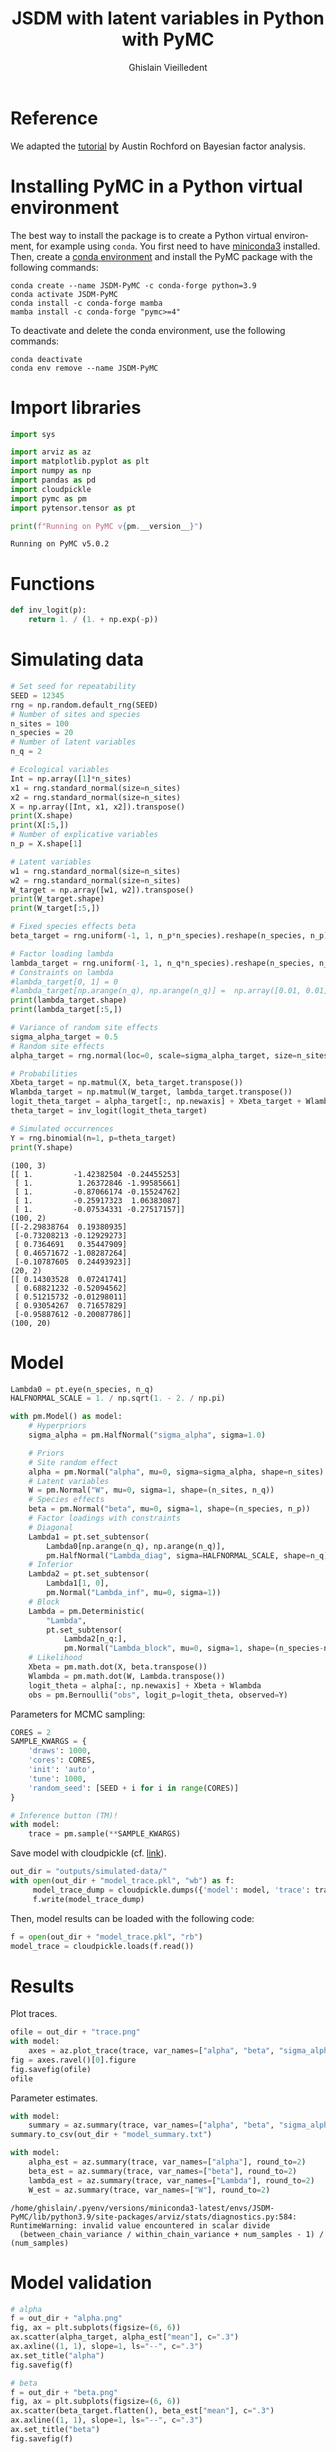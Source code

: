 # -*- mode: org -*-
# -*- coding: utf-8 -*-
# -*- org-src-preserve-indentation: t; org-edit-src-content: 0; -*-

# ==============================================================================
# author          :Ghislain Vieilledent
# email           :ghislain.vieilledent@cirad.fr, ghislainv@gmail.com
# web             :https://ecology.ghislainv.fr
# license         :GPLv3
# ==============================================================================

#+title: JSDM with latent variables in Python with PyMC
#+author: Ghislain Vieilledent
#+email: ghislain.vieilledent@cirad.fr

#+LANGUAGE: en
#+TAGS: Blog(B) noexport(n) Stats(S)
#+TAGS: Ecology(E) R(R) OrgMode(O) Python(P)
#+OPTIONS: H:3 num:t toc:t \n:nil @:t ::t |:t ^:{} -:t f:t *:t <:t tex:t
#+EXPORT_SELECT_TAGS: export
#+EXPORT_EXCLUDE_TAGS: noexport

# HTML themes
#+HTML_DOCTYPE: html5
#+OPTIONS: html-postamble:nil html-style:nil html-scripts:nil html5-fancy:t
#+HTML_HEAD: <link rel="stylesheet" type="text/css" href="style/worg.css"/>

# For math display
#+LATEX_HEADER: \usepackage{amsfonts}
#+LATEX_HEADER: \usepackage{unicode-math}

#+PROPERTY: header-args :eval never-export

* Reference

We adapted the [[https://austinrochford.com/posts/2021-07-05-factor-analysis-pymc3.html][tutorial]] by Austin Rochford on Bayesian factor analysis.

* Installing PyMC in a Python virtual environment

The best way to install the package is to create a Python virtual environment, for example using =conda=. You first need to have [[https://docs.conda.io/en/latest/miniconda.html][miniconda3]] installed. Then, create a [[https://docs.conda.io/projects/conda/en/latest/user-guide/tasks/manage-environments.html][conda environment]] and install the PyMC package with the following commands:

#+begin_src shell
conda create --name JSDM-PyMC -c conda-forge python=3.9
conda activate JSDM-PyMC
conda install -c conda-forge mamba
mamba install -c conda-forge "pymc>=4"
#+end_src

To deactivate and delete the conda environment, use the following commands:

#+begin_src shell
conda deactivate
conda env remove --name JSDM-PyMC
#+end_src

* Import libraries

#+begin_src python :results output :session :exports both
import sys

import arviz as az
import matplotlib.pyplot as plt
import numpy as np
import pandas as pd
import cloudpickle
import pymc as pm
import pytensor.tensor as pt

print(f"Running on PyMC v{pm.__version__}")
#+end_src

#+RESULTS:
: Running on PyMC v5.0.2

* Functions

#+begin_src python :results output :session :exports both
def inv_logit(p):
    return 1. / (1. + np.exp(-p))
#+end_src

#+RESULTS:

* Simulating data

#+begin_src python :results output :session :exports both
# Set seed for repeatability
SEED = 12345
rng = np.random.default_rng(SEED)
# Number of sites and species
n_sites = 100
n_species = 20
# Number of latent variables
n_q = 2

# Ecological variables
Int = np.array([1]*n_sites)
x1 = rng.standard_normal(size=n_sites)
x2 = rng.standard_normal(size=n_sites)
X = np.array([Int, x1, x2]).transpose()
print(X.shape)
print(X[:5,])
# Number of explicative variables
n_p = X.shape[1]

# Latent variables
w1 = rng.standard_normal(size=n_sites)
w2 = rng.standard_normal(size=n_sites)
W_target = np.array([w1, w2]).transpose()
print(W_target.shape)
print(W_target[:5,])

# Fixed species effects beta
beta_target = rng.uniform(-1, 1, n_p*n_species).reshape(n_species, n_p)

# Factor loading lambda
lambda_target = rng.uniform(-1, 1, n_q*n_species).reshape(n_species, n_q)
# Constraints on lambda
#lambda_target[0, 1] = 0
#lambda_target[np.arange(n_q), np.arange(n_q)] =  np.array([0.01, 0.01]) # rng.uniform(0, 1, n_q)
print(lambda_target.shape)
print(lambda_target[:5,])

# Variance of random site effects 
sigma_alpha_target = 0.5
# Random site effects
alpha_target = rng.normal(loc=0, scale=sigma_alpha_target, size=n_sites)

# Probabilities
Xbeta_target = np.matmul(X, beta_target.transpose())
Wlambda_target = np.matmul(W_target, lambda_target.transpose()) 
logit_theta_target = alpha_target[:, np.newaxis] + Xbeta_target + Wlambda_target
theta_target = inv_logit(logit_theta_target)

# Simulated occurrences
Y = rng.binomial(n=1, p=theta_target)
print(Y.shape)
#+end_src

#+RESULTS:
#+begin_example
(100, 3)
[[ 1.         -1.42382504 -0.24455253]
 [ 1.          1.26372846 -1.99585661]
 [ 1.         -0.87066174 -0.15524762]
 [ 1.         -0.25917323  1.06383087]
 [ 1.         -0.07534331 -0.27517157]]
(100, 2)
[[-2.29838764  0.19380935]
 [-0.73208213 -0.12929273]
 [ 0.7364691   0.35447909]
 [ 0.46571672 -1.08287264]
 [-0.10787605  0.24493923]]
(20, 2)
[[ 0.14303528  0.07241741]
 [ 0.68821232 -0.52094562]
 [ 0.51215732 -0.01298011]
 [ 0.93054267  0.71657829]
 [-0.95887612 -0.20087786]]
(100, 20)
#+end_example

* Model

#+begin_src python :results output :session :exports both
Lambda0 = pt.eye(n_species, n_q)
HALFNORMAL_SCALE = 1. / np.sqrt(1. - 2. / np.pi)
#+end_src

#+RESULTS:

#+begin_src python :results output :session :exports both
with pm.Model() as model:
    # Hyperpriors
    sigma_alpha = pm.HalfNormal("sigma_alpha", sigma=1.0)

    # Priors
    # Site random effect
    alpha = pm.Normal("alpha", mu=0, sigma=sigma_alpha, shape=n_sites)
    # Latent variables
    W = pm.Normal("W", mu=0, sigma=1, shape=(n_sites, n_q))
    # Species effects
    beta = pm.Normal("beta", mu=0, sigma=1, shape=(n_species, n_p))
    # Factor loadings with constraints
    # Diagonal
    Lambda1 = pt.set_subtensor(
        Lambda0[np.arange(n_q), np.arange(n_q)],
        pm.HalfNormal("Lambda_diag", sigma=HALFNORMAL_SCALE, shape=n_q))
    # Inferior
    Lambda2 = pt.set_subtensor(
        Lambda1[1, 0],
        pm.Normal("Lambda_inf", mu=0, sigma=1))
    # Block
    Lambda = pm.Deterministic(
        "Lambda",
        pt.set_subtensor(
            Lambda2[n_q:],
            pm.Normal("Lambda_block", mu=0, sigma=1, shape=(n_species-n_q, n_q))))
    # Likelihood
    Xbeta = pm.math.dot(X, beta.transpose())
    Wlambda = pm.math.dot(W, Lambda.transpose()) 
    logit_theta = alpha[:, np.newaxis] + Xbeta + Wlambda
    obs = pm.Bernoulli("obs", logit_p=logit_theta, observed=Y)
#+end_src

#+RESULTS:

#+begin_src python :results empty :session :exports none
# with pm.Model() as model:
#     # Hyperpriors
#     sigma_alpha = pm.HalfNormal("sigma_alpha", sigma=5.0)

#     # Priors
#     # Site random effect
#     alpha = pm.Normal("alpha", mu=0, sigma=sigma_alpha, shape=n_sites)
#     # Latent variables
#     W = pm.Normal("W", mu=0, sigma=1, shape=(n_sites, n_q))
#     # Species effects
#     beta = pm.Normal("beta", mu=0, sigma=1, shape=(n_species, n_p))
#     # Factor loadings with constraints
#     Lambda_sup = np.array([0])
#     Lambda_diag = pm.HalfNormal("Lambda_diag", sigma=1, shape=(n_q, 1))
#     Lambda_inf = pm.Normal("Lambda_inf", mu=0, sigma=1, shape=1)
#     Lambda_top = pm.math.stack((Lambda_diag[0], Lambda_sup, Lambda_inf, Lambda_diag[1])).reshape((n_q, n_q))
#     Lambda_bottom = pm.Normal("Lambda_bottom", mu=0, sigma=1, shape=(n_species-n_q, n_q))
#     Lambda = pm.Deterministic("Lambda", pm.math.concatenate((Lambda_top, Lambda_bottom)))

#     # Likelihood
#     Xbeta = pm.math.dot(X, beta.transpose())
#     Wlambda = pm.math.dot(W, Lambda.transpose()) 
#     logit_theta = alpha[:, np.newaxis] + Xbeta + Wlambda
#     obs = pm.Bernoulli("obs", logit_p=logit_theta, observed=Y)
#+end_src

#+RESULTS:

Parameters for MCMC sampling:

#+begin_src python :results output :session :exports both
CORES = 2
SAMPLE_KWARGS = {
    'draws': 1000,
    'cores': CORES,
    'init': 'auto',
    'tune': 1000,
    'random_seed': [SEED + i for i in range(CORES)]
}
#+end_src

#+RESULTS:

#+begin_src python :results output :session :exports code
# Inference button (TM)!
with model:
    trace = pm.sample(**SAMPLE_KWARGS)
#+end_src

Save model with cloudpickle (cf. [[https://github.com/pymc-devs/pymc/issues/5886][link]]).

#+begin_src python :results silent :session :exports both
out_dir = "outputs/simulated-data/"
with open(out_dir + "model_trace.pkl", "wb") as f:
     model_trace_dump = cloudpickle.dumps({'model': model, 'trace': trace})
     f.write(model_trace_dump)
#+end_src

Then, model results can be loaded with the following code:

#+begin_src python :eval no :exports code
f = open(out_dir + "model_trace.pkl", "rb")
model_trace = cloudpickle.loads(f.read())
#+end_src

* Results

Plot traces.

#+begin_src python :results file :session :exports both
ofile = out_dir + "trace.png"
with model:
    axes = az.plot_trace(trace, var_names=["alpha", "beta", "sigma_alpha"])
fig = axes.ravel()[0].figure
fig.savefig(ofile)
ofile
#+end_src

#+ATTR_HTML: :width 600px
#+RESULTS:
[[file:outputs/simulated-data/trace.png]]

Parameter estimates.

#+begin_src python :results output :session :exports both
with model:
    summary = az.summary(trace, var_names=["alpha", "beta", "sigma_alpha"], round_to=2)
summary.to_csv(out_dir + "model_summary.txt")
#+end_src

#+RESULTS:

#+begin_src python :results output :session :exports both
with model:
    alpha_est = az.summary(trace, var_names=["alpha"], round_to=2)
    beta_est = az.summary(trace, var_names=["beta"], round_to=2)
    lambda_est = az.summary(trace, var_names=["Lambda"], round_to=2)
    W_est = az.summary(trace, var_names=["W"], round_to=2)
#+end_src

#+RESULTS:
: /home/ghislain/.pyenv/versions/miniconda3-latest/envs/JSDM-PyMC/lib/python3.9/site-packages/arviz/stats/diagnostics.py:584: RuntimeWarning: invalid value encountered in scalar divide
:   (between_chain_variance / within_chain_variance + num_samples - 1) / (num_samples)

* Model validation


#+begin_src python :results output :session :exports both
# alpha
f = out_dir + "alpha.png"
fig, ax = plt.subplots(figsize=(6, 6))
ax.scatter(alpha_target, alpha_est["mean"], c=".3")
ax.axline((1, 1), slope=1, ls="--", c=".3")
ax.set_title("alpha")
fig.savefig(f)

# beta
f = out_dir + "beta.png"
fig, ax = plt.subplots(figsize=(6, 6))
ax.scatter(beta_target.flatten(), beta_est["mean"], c=".3")
ax.axline((1, 1), slope=1, ls="--", c=".3")
ax.set_title("beta")
fig.savefig(f)

# W
f = out_dir + "W.png"
fig, ax = plt.subplots(figsize=(6, 6))
ax.scatter(W_target.flatten(), W_est["mean"], c=".3")
ax.axline((1, 1), slope=1, ls="--", c=".3")
ax.set_title("W")
fig.savefig(f)

# lambda
f = out_dir + "lambda.png"
fig, ax = plt.subplots(figsize=(6, 6))
ax.scatter(lambda_target.flatten(), lambda_est["mean"], c=".3")
ax.axline((1, 1), slope=1, ls="--", c=".3")
ax.set_title("lambda")
fig.savefig(f)

# W_lambda
W_lambda_est = np.matmul(
    np.asarray(W_est["mean"]).reshape(n_sites, n_q),
    np.asarray(lambda_est["mean"]).reshape(n_species, n_q).transpose())
f = out_dir + "W_lambda.png"
fig, ax = plt.subplots(figsize=(6, 6))
ax.scatter(Wlambda_target.flatten(), W_lambda_est.flatten(), c=".3")
ax.axline((1, 1), slope=1, ls="--", c=".3")
ax.set_title("W_lambda")
fig.savefig(f)
#+end_src

#+RESULTS:

* Breaking reflection invariance

We fix the sign of the factor loading that has the largest $\hat{R}$ statistic in one of its columns, as this will be the loading with the most extreme reflection symmetry.

#+begin_src python :results output :session :exports both
j_hat, = (az.rhat(trace, var_names="Lambda_block")
            .max(dim="Lambda_block_dim_1")
            .argmax(dim="Lambda_block_dim_0")
            .to_array()
            .data)
print(j_hat)
#+end_src

#+RESULTS:
: 4

#+begin_src python :results file :session :exports both
ofile = out_dir + "rotation_invariance_bimodal.png"
ax = az.plot_pair(trace, var_names="Lambda_block",
                  coords={"Lambda_block_dim_0": j_hat},
                  scatter_kwargs={'alpha': 0.25})

ax.set_xlabel("");
ax.set_ylabel("");
plt.savefig(ofile)
ofile
#+end_src

#+RESULTS:
[[file:outputs/simulated-data/rotation_invariance_bimodal.png]]

#+begin_src python :results output :session :exports both
target_sign = np.sign(
    trace["posterior"]["Lambda_block"]
    [0, :, j_hat]
    .mean(dim="draw")
    .data
)
print(target_sign)
#+end_src

#+RESULTS:
: [1. 1.]

#+begin_src python :results output :session :exports both
with pm.Model() as ref_model:
    # Hyperpriors
    sigma_alpha = pm.HalfNormal("sigma_alpha", sigma=5.0)
    # Priors
    # Site random effect
    alpha = pm.Normal("alpha", mu=0, sigma=sigma_alpha, shape=n_sites)
    # Species effects
    beta = pm.Normal("beta", mu=0, sigma=1, shape=(n_species, n_p))
    # Factor loadings with constraints
    # Diagonal
    Lambda1 = pt.set_subtensor(
        Lambda0[np.arange(n_q), np.arange(n_q)],
        pm.HalfNormal("Lambda_diag", sigma=HALFNORMAL_SCALE, shape=n_q))
    # Inferior
    Lambda2 = pt.set_subtensor(
        Lambda1[1, 0],
        pm.Normal("Lambda_inf", mu=0, sigma=1))
    # Block
    Lambda_block_ = pm.Normal("Lambda_block_", mu=0,
                              sigma=1, shape=(n_species-n_q, n_q))
    Lambda_block = pm.Deterministic(
        "Lambda_block",
        target_sign * pt.sgn(Lambda_block_[j_hat]) * Lambda_block_
    )
    Lambda = pm.Deterministic(
        "Lambda",
        pt.set_subtensor(
            Lambda2[n_q:],
            Lambda_block))
    # Latent variables
    W_ = pm.Normal("W_", mu=0, sigma=1, shape=(n_sites, n_q))
    W = pm.Deterministic(
        "W", target_sign * pt.sgn(Lambda_block_[j_hat]) * W_
    )
    # Likelihood
    Xbeta = pm.math.dot(X, beta.transpose())
    Wlambda = pm.math.dot(W, Lambda.transpose()) 
    logit_theta = alpha[:, np.newaxis] + Xbeta + Wlambda
    obs = pm.Bernoulli("obs", logit_p=logit_theta, observed=Y)
#+end_src

#+RESULTS:

#+begin_src python :results output :session :exports both
SAMPLE_KWARGS["draws"] = 2000
with ref_model:
    ref_trace = pm.sample(**SAMPLE_KWARGS)
#+end_src

#+RESULTS:

#+begin_src python :results output :session :exports both
with ref_model:
    alpha_est = az.summary(ref_trace, var_names=["alpha"], round_to=2)
    beta_est = az.summary(ref_trace, var_names=["beta"], round_to=2)
    lambda_block_est = az.summary(ref_trace, var_names=["Lambda_block"], round_to=2)
    W_est = az.summary(ref_trace, var_names=["W"], round_to=2)
print(lambda_block_est)
#+end_src

#+RESULTS:
#+begin_example
                     mean    sd  hdi_3%  ...  ess_bulk  ess_tail  r_hat
Lambda_block[0, 0]   0.22  0.37   -0.45  ...   1128.11   1902.92   1.00
Lambda_block[0, 1]  -0.01  0.39   -0.73  ...   1288.62   1936.07   1.00
Lambda_block[1, 0]   0.75  1.12   -1.41  ...    122.15    109.18   1.01
Lambda_block[1, 1]   2.86  1.71   -0.49  ...     98.69     62.87   1.01
Lambda_block[2, 0]  -1.44  0.67   -2.73  ...    594.18   1090.17   1.00
Lambda_block[2, 1]  -0.85  0.71   -2.27  ...    284.73    296.02   1.01
Lambda_block[3, 0]  -0.74  0.49   -1.67  ...    478.37    640.95   1.01
Lambda_block[3, 1]  -0.77  0.58   -1.86  ...    220.78    345.49   1.02
Lambda_block[4, 0]   0.70  0.47    0.00  ...    209.66    254.40   1.01
Lambda_block[4, 1]   1.39  0.78    0.00  ...    167.79    223.79   1.02
Lambda_block[5, 0]  -1.30  0.63   -2.54  ...    267.68    347.88   1.02
Lambda_block[5, 1]  -0.65  0.63   -1.78  ...    158.32    277.01   1.02
Lambda_block[6, 0]  -1.66  0.95   -3.82  ...     99.60     36.86   1.01
Lambda_block[6, 1]   0.21  0.91   -1.52  ...    125.58     41.25   1.02
Lambda_block[7, 0]  -0.04  0.44   -0.81  ...    217.13     86.27   1.01
Lambda_block[7, 1]   0.19  0.46   -0.67  ...    199.11    111.67   1.01
Lambda_block[8, 0]  -0.58  0.50   -1.54  ...    107.91     43.01   1.02
Lambda_block[8, 1]   0.44  0.69   -0.80  ...    164.26     53.85   1.01
Lambda_block[9, 0]  -0.80  0.64   -2.08  ...    155.11    166.29   1.01
Lambda_block[9, 1]  -1.38  0.78   -2.94  ...    132.44     79.38   1.02
Lambda_block[10, 0] -0.86  0.57   -2.02  ...    109.41     38.99   1.01
Lambda_block[10, 1]  0.01  0.65   -1.15  ...    131.06     46.49   1.01
Lambda_block[11, 0]  0.06  0.42   -0.74  ...    206.28    400.45   1.01
Lambda_block[11, 1] -0.55  0.45   -1.38  ...    230.65    465.24   1.01
Lambda_block[12, 0] -1.17  0.51   -2.22  ...    354.18    312.26   1.01
Lambda_block[12, 1] -0.48  0.54   -1.45  ...    226.00    854.93   1.01
Lambda_block[13, 0]  1.11  0.72   -0.17  ...    238.27    516.48   1.01
Lambda_block[13, 1]  1.60  0.87    0.15  ...    223.52    100.60   1.01
Lambda_block[14, 0]  0.98  0.53    0.09  ...    144.62     69.71   1.00
Lambda_block[14, 1]  0.02  0.51   -0.94  ...    215.99    104.60   1.01
Lambda_block[15, 0] -1.10  0.55   -2.14  ...    310.83    519.32   1.01
Lambda_block[15, 1] -0.62  0.59   -1.87  ...    144.50    354.25   1.02
Lambda_block[16, 0] -1.76  1.06   -4.10  ...     60.38     34.29   1.04
Lambda_block[16, 1]  0.73  1.12   -1.52  ...    117.75     45.93   1.03
Lambda_block[17, 0]  0.06  0.38   -0.66  ...    432.02    865.06   1.00
Lambda_block[17, 1] -0.32  0.41   -1.16  ...    502.91    607.66   1.01

[36 rows x 9 columns]
#+end_example


#+begin_src python :results output :session :exports both
# alpha
f = out_dir + "alpha_ref.png"
fig, ax = plt.subplots(figsize=(6, 6))
ax.scatter(alpha_target, alpha_est["mean"], c=".3")
ax.axline((1, 1), slope=1, ls="--", c=".3")
ax.set_title("alpha")
fig.savefig(f)

# beta
f = out_dir + "beta_ref.png"
fig, ax = plt.subplots(figsize=(6, 6))
ax.scatter(beta_target.flatten(), beta_est["mean"], c=".3")
ax.axline((1, 1), slope=1, ls="--", c=".3")
ax.set_title("beta")
fig.savefig(f)

# W
f = out_dir + "W_ref.png"
fig, ax = plt.subplots(figsize=(6, 6))
ax.scatter(W_target.flatten(), W_est["mean"], c=".3")
ax.axline((1, 1), slope=1, ls="--", c=".3")
ax.set_title("W")
fig.savefig(f)

# lambda
f = out_dir + "lambda_ref.png"
fig, ax = plt.subplots(figsize=(6, 6))
ax.scatter(lambda_target.flatten(), lambda_est["mean"], c=".3")
ax.axline((1, 1), slope=1, ls="--", c=".3")
ax.set_title("lambda")
fig.savefig(f)

# W_lambda
W_lambda_est = np.matmul(
    np.asarray(W_est["mean"]).reshape(n_sites, n_q),
    np.asarray(lambda_est["mean"]).reshape(n_species, n_q).transpose())
f = out_dir + "W_lambda_ref.png"
fig, ax = plt.subplots(figsize=(6, 6))
ax.scatter(Wlambda_target.flatten(), W_lambda_est.flatten(), c=".3")
ax.axline((1, 1), slope=1, ls="--", c=".3")
ax.set_title("W_lambda")
fig.savefig(f)
#+end_src

#+RESULTS:

#+begin_src python :results file :session :exports both
ofile = out_dir + "no_rotation_invariance.png"
ax = az.plot_pair(ref_trace, var_names="Lambda_block",
                  coords={"Lambda_block_dim_0": j_hat},
                  scatter_kwargs={'alpha': 0.25})

ax.set_xlabel("");
ax.set_ylabel("");
plt.savefig(ofile)
ofile
#+end_src

#+RESULTS:
[[file:outputs/simulated-data/no_rotation_invariance.png]]

* Environment setup and test :noexport:

#+BEGIN_SRC python :results output
import sys
print(sys.executable)
#+END_SRC

#+RESULTS:
: /home/ghislain/.pyenv/versions/miniconda3-latest/envs/JSDM-PyMC/bin/python

# EOF
